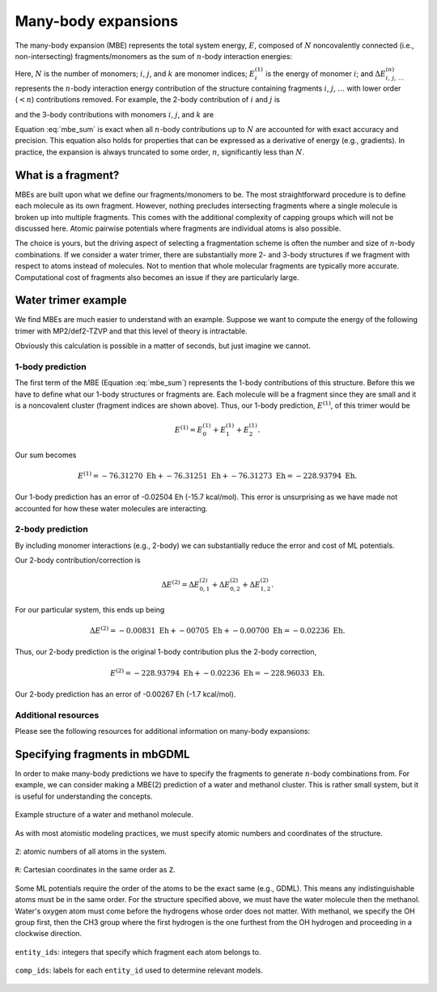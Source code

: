 ====================
Many-body expansions
====================

The many-body expansion (MBE) represents the total system energy, :math:`E`, composed of :math:`N` noncovalently connected (i.e., non-intersecting) fragments/monomers as the sum of :math:`n`-body interaction energies:

.. math::
    E = \sum_{i}^N E_i^{(1)} + \sum_{i < j}^N \Delta E_{ij}^{(2)} + \sum_{i < j < k}^N \Delta E_{ijk}^{(3)} + \cdots.
    :label: mbe_sum

Here, :math:`N` is the number of monomers; :math:`i`, :math:`j`, and :math:`k` are monomer indices; :math:`E_i^{(1)}` is the energy of monomer :math:`i`; and :math:`\Delta E_{\; i, \: j, \: \ldots}^{\; (n)}` represents the :math:`n`-body interaction energy contribution of the structure containing fragments :math:`i`, :math:`j`, :math:`\ldots` with lower order (:math:`< n`) contributions removed.
For example, the 2-body contribution of :math:`i` and :math:`j` is

.. math::
    \Delta E_{ij}^{(2)} = E_{ij}^{(2)} - E_{i}^{(1)} - E_{j}^{(1)},
    :label: 2_body_term

and the 3-body contributions with monomers :math:`i`, :math:`j`, and :math:`k` are

.. math::
    \Delta E_{ijk}^{(3)} = E_{ijk}^{(3)} - \Delta E_{ij}^{(2)} - \Delta E_{ik}^{(2)} - \Delta E_{jk}^{(2)}  - E_{i}^{(1)} - E_{j}^{(1)} - E_{k}^{(1)}.
    :label: 3_body_term

Equation :eq:`mbe_sum` is exact when all :math:`n`-body contributions up to :math:`N` are accounted for with exact accuracy and precision.
This equation also holds for properties that can be expressed as a derivative of energy (e.g., gradients).
In practice, the expansion is always truncated to some order, :math:`n`, significantly less than :math:`N`.

What is a fragment?
===================

MBEs are built upon what we define our fragments/monomers to be.
The most straightforward procedure is to define each molecule as its own fragment.
However, nothing precludes intersecting fragments where a single molecule is broken up into multiple fragments.
This comes with the additional complexity of capping groups which will not be discussed here.
Atomic pairwise potentials where fragments are individual atoms is also possible.

The choice is yours, but the driving aspect of selecting a fragmentation scheme is often the number and size of :math:`n`-body combinations.
If we consider a water trimer, there are substantially more 2- and 3-body structures if we fragment with respect to atoms instead of molecules.
Not to mention that whole molecular fragments are typically more accurate.
Computational cost of fragments also becomes an issue if they are particularly large.

Water trimer example
====================

We find MBEs are much easier to understand with an example.
Suppose we want to compute the energy of the following trimer with MP2/def2-TZVP and that this level of theory is intractable.

.. image:: images/mbe-explained/3h2o-energy.png
    :width: 200px
    :align: center

Obviously this calculation is possible in a matter of seconds, but just imagine we cannot.

1-body prediction
-----------------

The first term of the MBE (Equation :eq:`mbe_sum`) represents the 1-body contributions of this structure.
Before this we have to define what our 1-body structures or fragments are.
Each molecule will be a fragment since they are small and it is a noncovalent cluster (fragment indices are shown above).
Thus, our 1-body prediction, :math:`E^{(1)}`, of this trimer would be

.. math::
    E^{(1)} = E_0^{(1)} + E_1^{(1)} + E_2^{(1)}.

.. image:: images/mbe-explained/3h2o-energy-1bodies.png
    :width: 200px
    :align: center

Our sum becomes

.. math::
    E^{(1)} = -76.31270 \;\text{Eh} + -76.31251 \;\text{Eh} + -76.31273 \;\text{Eh} = -228.93794 \;\text{Eh}.

Our 1-body prediction has an error of -0.02504 Eh (-15.7 kcal/mol).
This error is unsurprising as we have made not accounted for how these water molecules are interacting.

2-body prediction
-----------------

By including monomer interactions (e.g., 2-body) we can substantially reduce the error and cost of ML potentials.

.. image:: images/mbe-explained/3h2o-energy-2body-0,1.png
    :width: 450px
    :align: center

.. image:: images/mbe-explained/3h2o-energy-2body-0,2.png
    :width: 450px
    :align: center

.. image:: images/mbe-explained/3h2o-energy-2body-1,2.png
    :width: 450px
    :align: center

Our 2-body contribution/correction is

.. math::
    \Delta E^{(2)} = \Delta E_{0,1}^{(2)} + \Delta E_{0,2}^{(2)} + \Delta E_{1,2}^{(2)}.

For our particular system, this ends up being 

.. math::
    \Delta E^{(2)} = -0.00831  \;\text{Eh} + -00705  \;\text{Eh} + -0.00700  \;\text{Eh} = -0.02236 \;\text{Eh}.

Thus, our 2-body prediction is the original 1-body contribution plus the 2-body correction,

.. math::
    E^{(2)} = -228.93794 \;\text{Eh} + -0.02236 \;\text{Eh} = -228.96033 \;\text{Eh}.

Our 2-body prediction has an error of -0.00267 Eh (-1.7 kcal/mol).

Additional resources
--------------------

Please see the following resources for additional information on many-body expansions:



Specifying fragments in mbGDML
==============================

In order to make many-body predictions we have to specify the fragments to generate :math:`n`-body combinations from.
For example, we can consider making a MBE(2) prediction of a water and methanol cluster.
This is rather small system, but it is useful for understanding the concepts.

.. figure:: images/mbe-explained/2-body-example.png
   :width: 250px
   :align: center

   Example structure of a water and methanol molecule.

As with most atomistic modeling practices, we must specify atomic numbers and coordinates of the structure.

.. figure:: images/mbe-explained/2-body-z.png
   :width: 250px
   :align: center

   ``Z``: atomic numbers of all atoms in the system.

.. figure:: images/mbe-explained/2-body-r.png
   :width: 525px
   :align: center

   ``R``: Cartesian coordinates in the same order as ``Z``.

Some ML potentials require the order of the atoms to be the exact same (e.g., GDML).
This means any indistinguishable atoms must be in the same order.
For the structure specified above, we must have the water molecule then the methanol.
Water's oxygen atom must come before the hydrogens whose order does not matter.
With methanol, we specify the OH group first, then the CH3 group where the first hydrogen is the one furthest from the OH hydrogen and proceeding in a clockwise direction.

.. figure:: images/mbe-explained/2-body-entity-ids.png
   :width: 250px
   :align: center

   ``entity_ids``: integers that specify which fragment each atom belongs to.

.. figure:: images/mbe-explained/2-body-comp-ids.png
   :width: 175px
   :align: center

   ``comp_ids``: labels for each ``entity_id`` used to determine relevant models.



